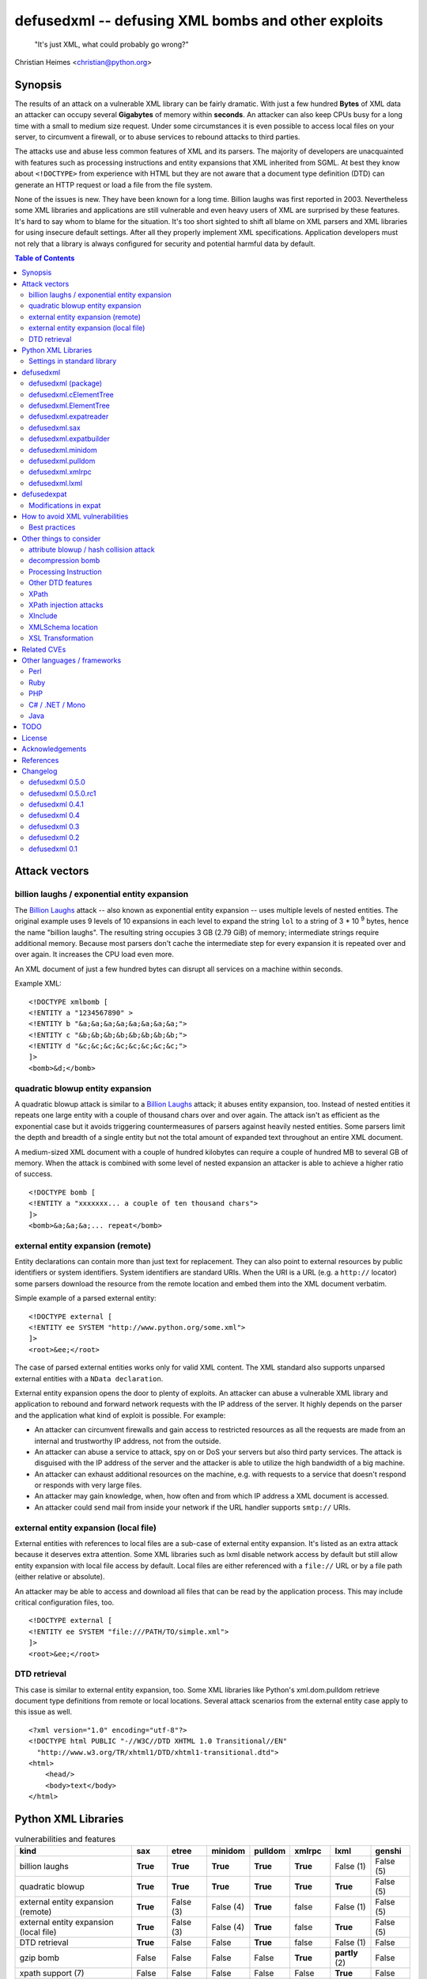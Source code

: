 ===================================================
defusedxml -- defusing XML bombs and other exploits
===================================================

    "It's just XML, what could probably go wrong?"

Christian Heimes <christian@python.org>

Synopsis
========

The results of an attack on a vulnerable XML library can be fairly dramatic.
With just a few hundred **Bytes** of XML data an attacker can occupy several
**Gigabytes** of memory within **seconds**. An attacker can also keep
CPUs busy for a long time with a small to medium size request. Under some
circumstances it is even possible to access local files on your
server, to circumvent a firewall, or to abuse services to rebound attacks to
third parties.

The attacks use and abuse less common features of XML and its parsers. The
majority of developers are unacquainted with features such as processing
instructions and entity expansions that XML inherited from SGML. At best
they know about ``<!DOCTYPE>`` from experience with HTML but they are not
aware that a document type definition (DTD) can generate an HTTP request
or load a file from the file system.

None of the issues is new. They have been known for a long time. Billion
laughs was first reported in 2003. Nevertheless some XML libraries and
applications are still vulnerable and even heavy users of XML are
surprised by these features. It's hard to say whom to blame for the
situation. It's too short sighted to shift all blame on XML parsers and
XML libraries for using insecure default settings. After all they
properly implement XML specifications. Application developers must not rely
that a library is always configured for security and potential harmful data
by default.


.. contents:: Table of Contents
   :depth: 2


Attack vectors
==============

billion laughs / exponential entity expansion
---------------------------------------------

The `Billion Laughs`_ attack -- also known as exponential entity expansion --
uses multiple levels of nested entities. The original example uses 9 levels
of 10 expansions in each level to expand the string ``lol`` to a string of
3 * 10 :sup:`9` bytes, hence the name "billion laughs". The resulting string
occupies 3 GB (2.79 GiB) of memory; intermediate strings require additional
memory. Because most parsers don't cache the intermediate step for every
expansion it is repeated over and over again. It increases the CPU load even
more.

An XML document of just a few hundred bytes can disrupt all services on a
machine within seconds.

Example XML::

    <!DOCTYPE xmlbomb [
    <!ENTITY a "1234567890" >
    <!ENTITY b "&a;&a;&a;&a;&a;&a;&a;&a;">
    <!ENTITY c "&b;&b;&b;&b;&b;&b;&b;&b;">
    <!ENTITY d "&c;&c;&c;&c;&c;&c;&c;&c;">
    ]>
    <bomb>&d;</bomb>


quadratic blowup entity expansion
---------------------------------

A quadratic blowup attack is similar to a `Billion Laughs`_ attack; it abuses
entity expansion, too. Instead of nested entities it repeats one large entity
with a couple of thousand chars over and over again. The attack isn't as
efficient as the exponential case but it avoids triggering countermeasures of
parsers against heavily nested entities. Some parsers limit the depth and
breadth of a single entity but not the total amount of expanded text
throughout an entire XML document.

A medium-sized XML document with a couple of hundred kilobytes can require a
couple of hundred MB to several GB of memory. When the attack is combined
with some level of nested expansion an attacker is able to achieve a higher
ratio of success.

::

    <!DOCTYPE bomb [
    <!ENTITY a "xxxxxxx... a couple of ten thousand chars">
    ]>
    <bomb>&a;&a;&a;... repeat</bomb>


external entity expansion (remote)
----------------------------------

Entity declarations can contain more than just text for replacement. They can
also point to external resources by public identifiers or system identifiers.
System identifiers are standard URIs. When the URI is a URL (e.g. a
``http://`` locator) some parsers download the resource from the remote
location and embed them into the XML document verbatim.

Simple example of a parsed external entity::

    <!DOCTYPE external [
    <!ENTITY ee SYSTEM "http://www.python.org/some.xml">
    ]>
    <root>&ee;</root>

The case of parsed external entities works only for valid XML content. The
XML standard also supports unparsed external entities with a
``NData declaration``.

External entity expansion opens the door to plenty of exploits. An attacker
can abuse a vulnerable XML library and application to rebound and forward
network requests with the IP address of the server. It highly depends
on the parser and the application what kind of exploit is possible. For
example:

* An attacker can circumvent firewalls and gain access to restricted
  resources as all the requests are made from an internal and trustworthy
  IP address, not from the outside.
* An attacker can abuse a service to attack, spy on or DoS your servers but
  also third party services. The attack is disguised with the IP address of
  the server and the attacker is able to utilize the high bandwidth of a big
  machine.
* An attacker can exhaust additional resources on the machine, e.g. with
  requests to a service that doesn't respond or responds with very large
  files.
* An attacker may gain knowledge, when, how often and from which IP address
  a XML document is accessed.
* An attacker could send mail from inside your network if the URL handler
  supports ``smtp://`` URIs.


external entity expansion (local file)
--------------------------------------

External entities with references to local files are a sub-case of external
entity expansion. It's listed as an extra attack because it deserves extra
attention. Some XML libraries such as lxml disable network access by default
but still allow entity expansion with local file access by default. Local
files are either referenced with a ``file://`` URL or by a file path (either
relative or absolute).

An attacker may be able to access and download all files that can be read by
the application process. This may include critical configuration files, too.

::

    <!DOCTYPE external [
    <!ENTITY ee SYSTEM "file:///PATH/TO/simple.xml">
    ]>
    <root>&ee;</root>


DTD retrieval
-------------

This case is similar to external entity expansion, too. Some XML libraries
like Python's xml.dom.pulldom retrieve document type definitions from remote
or local locations. Several attack scenarios from the external entity case
apply to this issue as well.

::

    <?xml version="1.0" encoding="utf-8"?>
    <!DOCTYPE html PUBLIC "-//W3C//DTD XHTML 1.0 Transitional//EN"
      "http://www.w3.org/TR/xhtml1/DTD/xhtml1-transitional.dtd">
    <html>
        <head/>
        <body>text</body>
    </html>


Python XML Libraries
====================

.. csv-table:: vulnerabilities and features
   :header: "kind", "sax", "etree", "minidom", "pulldom", "xmlrpc", "lxml", "genshi"
   :widths: 24, 7, 8, 8, 7, 8, 8, 8
   :stub-columns: 0

   "billion laughs", "**True**", "**True**", "**True**", "**True**", "**True**", "False (1)", "False (5)"
   "quadratic blowup", "**True**", "**True**", "**True**", "**True**", "**True**", "**True**", "False (5)"
   "external entity expansion (remote)", "**True**", "False (3)", "False (4)", "**True**", "false", "False (1)", "False (5)"
   "external entity expansion (local file)", "**True**", "False (3)", "False (4)", "**True**", "false", "**True**", "False (5)"
   "DTD retrieval", "**True**", "False", "False", "**True**", "false", "False (1)", "False"
   "gzip bomb", "False", "False", "False", "False", "**True**", "**partly** (2)", "False"
   "xpath support (7)", "False", "False", "False", "False", "False", "**True**", "False"
   "xsl(t) support (7)", "False", "False", "False", "False", "False", "**True**", "False"
   "xinclude support (7)", "False", "**True** (6)", "False", "False", "False", "**True** (6)", "**True**"
   "C library", "expat", "expat", "expat", "expat", "expat", "libxml2", "expat"

1. Lxml is protected against billion laughs attacks and doesn't do network
   lookups by default.
2. libxml2 and lxml are not directly vulnerable to gzip decompression bombs
   but they don't protect you against them either.
3. xml.etree doesn't expand entities and raises a ParserError when an entity
   occurs.
4. minidom doesn't expand entities and simply returns the unexpanded entity
   verbatim.
5. genshi.input of genshi 0.6 doesn't support entity expansion and raises a
   ParserError when an entity occurs.
6. Library has (limited) XInclude support but requires an additional step to
   process inclusion.
7. These are features but they may introduce exploitable holes, see
   `Other things to consider`_


Settings in standard library
----------------------------


xml.sax.handler Features
........................

feature_external_ges (http://xml.org/sax/features/external-general-entities)
  disables external entity expansion

feature_external_pes (http://xml.org/sax/features/external-parameter-entities)
  the option is ignored and doesn't modify any functionality

DOM xml.dom.xmlbuilder.Options
..............................

external_parameter_entities
  ignored

external_general_entities
  ignored

external_dtd_subset
  ignored

entities
  unsure


defusedxml
==========

The `defusedxml package`_ (`defusedxml on PyPI`_)
contains several Python-only workarounds and fixes
for denial of service and other vulnerabilities in Python's XML libraries.
In order to benefit from the protection you just have to import and use the
listed functions / classes from the right defusedxml module instead of the
original module. Merely `defusedxml.xmlrpc`_ is implemented as monkey patch.

Instead of::

   >>> from xml.etree.ElementTree import parse
   >>> et = parse(xmlfile)

alter code to::

   >>> from defusedxml.ElementTree import parse
   >>> et = parse(xmlfile)

Additionally the package has an **untested** function to monkey patch
all stdlib modules with ``defusedxml.defuse_stdlib()``.

All functions and parser classes accept three additional keyword arguments.
They return either the same objects as the original functions or compatible
subclasses.

forbid_dtd (default: False)
  disallow XML with a ``<!DOCTYPE>`` processing instruction and raise a
  *DTDForbidden* exception when a DTD processing instruction is found.

forbid_entities (default: True)
  disallow XML with ``<!ENTITY>`` declarations inside the DTD and raise an
  *EntitiesForbidden* exception when an entity is declared.

forbid_external (default: True)
  disallow any access to remote or local resources in external entities
  or DTD and raising an *ExternalReferenceForbidden* exception when a DTD
  or entity references an external resource.


defusedxml (package)
--------------------

DefusedXmlException, DTDForbidden, EntitiesForbidden,
ExternalReferenceForbidden, NotSupportedError

defuse_stdlib() (*experimental*)


defusedxml.cElementTree
-----------------------

parse(), iterparse(), fromstring(), XMLParser


defusedxml.ElementTree
-----------------------

parse(), iterparse(), fromstring(), XMLParser


defusedxml.expatreader
----------------------

create_parser(), DefusedExpatParser


defusedxml.sax
--------------

parse(), parseString(), create_parser()


defusedxml.expatbuilder
-----------------------

parse(), parseString(), DefusedExpatBuilder, DefusedExpatBuilderNS


defusedxml.minidom
------------------

parse(), parseString()


defusedxml.pulldom
------------------

parse(), parseString()


defusedxml.xmlrpc
-----------------

The fix is implemented as monkey patch for the stdlib's xmlrpc package (3.x)
or xmlrpclib module (2.x). The function `monkey_patch()` enables the fixes,
`unmonkey_patch()` removes the patch and puts the code in its former state.

The monkey patch protects against XML related attacks as well as
decompression bombs and excessively large requests or responses. The default
setting is 30 MB for requests, responses and gzip decompression. You can
modify the default by changing the module variable `MAX_DATA`. A value of
`-1` disables the limit.


defusedxml.lxml
---------------

The module acts as an *example* how you could protect code that uses
lxml.etree. It implements a custom Element class that filters out
Entity instances, a custom parser factory and a thread local storage for
parser instances. It also has a check_docinfo() function which inspects
a tree for internal or external DTDs and entity declarations. In order to
check for entities lxml > 3.0 is required.

parse(), fromstring()
RestrictedElement, GlobalParserTLS, getDefaultParser(), check_docinfo()


defusedexpat
============

The `defusedexpat package`_ (`defusedexpat on PyPI`_)
comes with binary extensions and a
`modified expat`_ libary instead of the standard `expat parser`_. It's
basically a stand-alone version of the patches for Python's standard
library C extensions.

Modifications in expat
----------------------

new definitions::

  XML_BOMB_PROTECTION
  XML_DEFAULT_MAX_ENTITY_INDIRECTIONS
  XML_DEFAULT_MAX_ENTITY_EXPANSIONS
  XML_DEFAULT_RESET_DTD

new XML_FeatureEnum members::

  XML_FEATURE_MAX_ENTITY_INDIRECTIONS
  XML_FEATURE_MAX_ENTITY_EXPANSIONS
  XML_FEATURE_IGNORE_DTD

new XML_Error members::

  XML_ERROR_ENTITY_INDIRECTIONS
  XML_ERROR_ENTITY_EXPANSION

new API functions::

  int XML_GetFeature(XML_Parser parser,
                     enum XML_FeatureEnum feature,
                     long *value);
  int XML_SetFeature(XML_Parser parser,
                     enum XML_FeatureEnum feature,
                     long value);
  int XML_GetFeatureDefault(enum XML_FeatureEnum feature,
                            long *value);
  int XML_SetFeatureDefault(enum XML_FeatureEnum feature,
                            long value);

XML_FEATURE_MAX_ENTITY_INDIRECTIONS
   Limit the amount of indirections that are allowed to occur during the
   expansion of a nested entity. A counter starts when an entity reference
   is encountered. It resets after the entity is fully expanded. The limit
   protects the parser against exponential entity expansion attacks (aka
   billion laughs attack). When the limit is exceeded the parser stops and
   fails with `XML_ERROR_ENTITY_INDIRECTIONS`.
   A value of 0 disables the protection.

   Supported range
     0 .. UINT_MAX
   Default
     40

XML_FEATURE_MAX_ENTITY_EXPANSIONS
   Limit the total length of all entity expansions throughout the entire
   document. The lengths of all entities are accumulated in a parser variable.
   The setting protects against quadratic blowup attacks (lots of expansions
   of a large entity declaration). When the sum of all entities exceeds
   the limit, the parser stops and fails with `XML_ERROR_ENTITY_EXPANSION`.
   A value of 0 disables the protection.

   Supported range
     0 .. UINT_MAX
   Default
     8 MiB

XML_FEATURE_RESET_DTD
   Reset all DTD information after the <!DOCTYPE> block has been parsed. When
   the flag is set (default: false) all DTD information after the
   endDoctypeDeclHandler has been called. The flag can be set inside the
   endDoctypeDeclHandler. Without DTD information any entity reference in
   the document body leads to `XML_ERROR_UNDEFINED_ENTITY`.

   Supported range
     0, 1
   Default
     0


How to avoid XML vulnerabilities
================================

Best practices
--------------

* Don't allow DTDs
* Don't expand entities
* Don't resolve externals
* Limit parse depth
* Limit total input size
* Limit parse time
* Favor a SAX or iterparse-like parser for potential large data
* Validate and properly quote arguments to XSL transformations and
  XPath queries
* Don't use XPath expression from untrusted sources
* Don't apply XSL transformations that come untrusted sources

(based on Brad Hill's `Attacking XML Security`_)


Other things to consider
========================

XML, XML parsers and processing libraries have more features and possible
issue that could lead to DoS vulnerabilities or security exploits in
applications. I have compiled an incomplete list of theoretical issues that
need further research and more attention. The list is deliberately pessimistic
and a bit paranoid, too. It contains things that might go wrong under daffy
circumstances.


attribute blowup / hash collision attack
----------------------------------------

XML parsers may use an algorithm with quadratic runtime O(n :sup:`2`) to
handle attributes and namespaces. If it uses hash tables (dictionaries) to
store attributes and namespaces the implementation may be vulnerable to
hash collision attacks, thus reducing the performance to O(n :sup:`2`) again.
In either case an attacker is able to forge a denial of service attack with
an XML document that contains thousands upon thousands of attributes in
a single node.

I haven't researched yet if expat, pyexpat or libxml2 are vulnerable.


decompression bomb
------------------

The issue of decompression bombs (aka `ZIP bomb`_) apply to all XML libraries
that can parse compressed XML stream like gzipped HTTP streams or LZMA-ed
files. For an attacker it can reduce the amount of transmitted data by three
magnitudes or more. Gzip is able to compress 1 GiB zeros to roughly 1 MB,
lzma is even better::

    $ dd if=/dev/zero bs=1M count=1024 | gzip > zeros.gz
    $ dd if=/dev/zero bs=1M count=1024 | lzma -z > zeros.xy
    $ ls -sh zeros.*
    1020K zeros.gz
     148K zeros.xy

None of Python's standard XML libraries decompress streams except for
``xmlrpclib``. The module is vulnerable <http://bugs.python.org/issue16043>
to decompression bombs.

lxml can load and process compressed data through libxml2 transparently.
libxml2 can handle even very large blobs of compressed data efficiently
without using too much memory. But it doesn't protect applications from
decompression bombs. A carefully written SAX or iterparse-like approach can
be safe.


Processing Instruction
----------------------

`PI`_'s like::

  <?xml-stylesheet type="text/xsl" href="style.xsl"?>

may impose more threats for XML processing. It depends if and how a
processor handles processing instructions. The issue of URL retrieval with
network or local file access apply to processing instructions, too.


Other DTD features
------------------

`DTD`_ has more features like ``<!NOTATION>``. I haven't researched how
these features may be a security threat.


XPath
-----

XPath statements may introduce DoS vulnerabilities. Code should never execute
queries from untrusted sources. An attacker may also be able to create a XML
document that makes certain XPath queries costly or resource hungry.


XPath injection attacks
-----------------------

XPath injeciton attacks pretty much work like SQL injection attacks.
Arguments to XPath queries must be quoted and validated properly, especially
when they are taken from the user. The page `Avoid the dangers of XPath injection`_
list some ramifications of XPath injections.

Python's standard library doesn't have XPath support. Lxml supports
parameterized XPath queries which does proper quoting. You just have to use
its xpath() method correctly::

   # DON'T
   >>> tree.xpath("/tag[@id='%s']" % value)

   # instead do
   >>> tree.xpath("/tag[@id=$tagid]", tagid=name)


XInclude
--------

`XML Inclusion`_ is another way to load and include external files::

   <root xmlns:xi="http://www.w3.org/2001/XInclude">
     <xi:include href="filename.txt" parse="text" />
   </root>

This feature should be disabled when XML files from an untrusted source are
processed. Some Python XML libraries and libxml2 support XInclude but don't
have an option to sandbox inclusion and limit it to allowed directories.


XMLSchema location
------------------

A validating XML parser may download schema files from the information in a
``xsi:schemaLocation`` attribute.

::

  <ead xmlns="urn:isbn:1-931666-22-9"
       xmlns:xsi="http://www.w3.org/2001/XMLSchema-instance"
       xsi:schemaLocation="urn:isbn:1-931666-22-9 http://www.loc.gov/ead/ead.xsd">
  </ead>


XSL Transformation
------------------

You should keep in mind that XSLT is a Turing complete language. Never
process XSLT code from unknown or untrusted source! XSLT processors may
allow you to interact with external resources in ways you can't even imagine.
Some processors even support extensions that allow read/write access to file
system, access to JRE objects or scripting with Jython.

Example from `Attacking XML Security`_ for Xalan-J::

    <xsl:stylesheet version="1.0"
     xmlns:xsl="http://www.w3.org/1999/XSL/Transform"
     xmlns:rt="http://xml.apache.org/xalan/java/java.lang.Runtime"
     xmlns:ob="http://xml.apache.org/xalan/java/java.lang.Object"
     exclude-result-prefixes= "rt ob">
     <xsl:template match="/">
       <xsl:variable name="runtimeObject" select="rt:getRuntime()"/>
       <xsl:variable name="command"
         select="rt:exec($runtimeObject, &apos;c:\Windows\system32\cmd.exe&apos;)"/>
       <xsl:variable name="commandAsString" select="ob:toString($command)"/>
       <xsl:value-of select="$commandAsString"/>
     </xsl:template>
    </xsl:stylesheet>


Related CVEs
============

CVE-2013-1664
  Unrestricted entity expansion induces DoS vulnerabilities in Python XML
  libraries (XML bomb)

CVE-2013-1665
  External entity expansion in Python XML libraries inflicts potential
  security flaws and DoS vulnerabilities


Other languages / frameworks
=============================

Several other programming languages and frameworks are vulnerable as well. A
couple of them are affected by the fact that libxml2 up to 2.9.0 has no
protection against quadratic blowup attacks. Most of them have potential
dangerous default settings for entity expansion and external entities, too.

Perl
----

Perl's XML::Simple is vulnerable to quadratic entity expansion and external
entity expansion (both local and remote).


Ruby
----

Ruby's REXML document parser is vulnerable to entity expansion attacks
(both quadratic and exponential) but it doesn't do external entity
expansion by default. In order to counteract entity expansion you have to
disable the feature::

  REXML::Document.entity_expansion_limit = 0

libxml-ruby and hpricot don't expand entities in their default configuration.


PHP
---

PHP's SimpleXML API is vulnerable to quadratic entity expansion and loads
entites from local and remote resources. The option ``LIBXML_NONET`` disables
network access but still allows local file access. ``LIBXML_NOENT`` seems to
have no effect on entity expansion in PHP 5.4.6.


C# / .NET / Mono
----------------

Information in `XML DoS and Defenses (MSDN)`_ suggest that .NET is
vulnerable with its default settings. The article contains code snippets
how to create a secure XML reader::

  XmlReaderSettings settings = new XmlReaderSettings();
  settings.ProhibitDtd = false;
  settings.MaxCharactersFromEntities = 1024;
  settings.XmlResolver = null;
  XmlReader reader = XmlReader.Create(stream, settings);


Java
----

Untested. The documentation of Xerces and its `Xerces SecurityMananger`_
sounds like Xerces is also vulnerable to billion laugh attacks with its
default settings. It also does entity resolving when an
``org.xml.sax.EntityResolver`` is configured. I'm not yet sure about the
default setting here.

Java specialists suggest to have a custom builder factory::

  DocumentBuilderFactory builderFactory = DocumentBuilderFactory.newInstance();
  builderFactory.setXIncludeAware(False);
  builderFactory.setExpandEntityReferences(False);
  builderFactory.setFeature(XMLConstants.FEATURE_SECURE_PROCESSING, True);
  # either
  builderFactory.setFeature("http://apache.org/xml/features/disallow-doctype-decl", True);
  # or if you need DTDs
  builderFactory.setFeature("http://xml.org/sax/features/external-general-entities", False);
  builderFactory.setFeature("http://xml.org/sax/features/external-parameter-entities", False);
  builderFactory.setFeature("http://apache.org/xml/features/nonvalidating/load-external-dtd", False);
  builderFactory.setFeature("http://apache.org/xml/features/nonvalidating/load-dtd-grammar", False);


TODO
====

* DOM: Use xml.dom.xmlbuilder options for entity handling
* SAX: take feature_external_ges and feature_external_pes (?) into account
* test experimental monkey patching of stdlib modules
* improve documentation


License
=======

Copyright (c) 2013-2017 by Christian Heimes <christian@python.org>

Licensed to PSF under a Contributor Agreement.

See http://www.python.org/psf/license for licensing details.


Acknowledgements
================

Brett Cannon (Python Core developer)
  review and code cleanup

Antoine Pitrou (Python Core developer)
  code review

Aaron Patterson, Ben Murphy and Michael Koziarski (Ruby community)
  Many thanks to Aaron, Ben and Michael from the Ruby community for their
  report and assistance.

Thierry Carrez (OpenStack)
  Many thanks to Thierry for his report to the Python Security Response
  Team on behalf of the OpenStack security team.

Carl Meyer (Django)
  Many thanks to Carl for his report to PSRT on behalf of the Django security
  team.

Daniel Veillard (libxml2)
  Many thanks to Daniel for his insight and assistance with libxml2.

semantics GmbH (http://www.semantics.de/)
  Many thanks to my employer semantics for letting me work on the issue
  during working hours as part of semantics's open source initiative.


References
==========

* `XML DoS and Defenses (MSDN)`_
* `Billion Laughs`_ on Wikipedia
* `ZIP bomb`_ on Wikipedia
* `Configure SAX parsers for secure processing`_
* `Testing for XML Injection`_

.. _defusedxml package: https://bitbucket.org/tiran/defusedxml
.. _defusedxml on PyPI: https://pypi.python.org/pypi/defusedxml
.. _defusedexpat package: https://bitbucket.org/tiran/defusedexpat
.. _defusedexpat on PyPI: https://pypi.python.org/pypi/defusedexpat
.. _modified expat: https://bitbucket.org/tiran/expat
.. _expat parser: http://expat.sourceforge.net/
.. _Attacking XML Security: https://www.isecpartners.com/media/12976/iSEC-HILL-Attacking-XML-Security-bh07.pdf
.. _Billion Laughs: http://en.wikipedia.org/wiki/Billion_laughs
.. _XML DoS and Defenses (MSDN): http://msdn.microsoft.com/en-us/magazine/ee335713.aspx
.. _ZIP bomb: http://en.wikipedia.org/wiki/Zip_bomb
.. _DTD: http://en.wikipedia.org/wiki/Document_Type_Definition
.. _PI: https://en.wikipedia.org/wiki/Processing_Instruction
.. _Avoid the dangers of XPath injection: http://www.ibm.com/developerworks/xml/library/x-xpathinjection/index.html
.. _Configure SAX parsers for secure processing: http://www.ibm.com/developerworks/xml/library/x-tipcfsx/index.html
.. _Testing for XML Injection: https://www.owasp.org/index.php/Testing_for_XML_Injection_(OWASP-DV-008)
.. _Xerces SecurityMananger: http://xerces.apache.org/xerces2-j/javadocs/xerces2/org/apache/xerces/util/SecurityManager.html
.. _XML Inclusion: http://www.w3.org/TR/xinclude/#include_element

Changelog
=========

defusedxml 0.5.0
----------------

*Release date: 07-Feb-2017*

- No changes

defusedxml 0.5.0.rc1
--------------------

*Release date: 28-Jan-2017*

- Add compatibility with Python 3.6
- Drop support for Python 2.6, 3.1, 3.2, 3.3
- Fix lxml tests (XMLSyntaxError: Detected an entity reference loop)


defusedxml 0.4.1
----------------

*Release date: 28-Mar-2013*

- Add more demo exploits, e.g. python_external.py and Xalan XSLT demos.
- Improved documentation.


defusedxml 0.4
--------------

*Release date: 25-Feb-2013*

- As per http://seclists.org/oss-sec/2013/q1/340 please REJECT
  CVE-2013-0278, CVE-2013-0279 and CVE-2013-0280 and use CVE-2013-1664,
  CVE-2013-1665 for OpenStack/etc.
- Add missing parser_list argument to sax.make_parser(). The argument is
  ignored, though. (thanks to Florian Apolloner)
- Add demo exploit for external entity attack on Python's SAX parser, XML-RPC
  and WebDAV.


defusedxml 0.3
--------------

*Release date: 19-Feb-2013*

- Improve documentation


defusedxml 0.2
--------------

*Release date: 15-Feb-2013*

- Rename ExternalEntitiesForbidden to ExternalReferenceForbidden
- Rename defusedxml.lxml.check_dtd() to check_docinfo()
- Unify argument names in callbacks
- Add arguments and formatted representation to exceptions
- Add forbid_external argument to all functions and classs
- More tests
- LOTS of documentation
- Add example code for other languages (Ruby, Perl, PHP) and parsers (Genshi)
- Add protection against XML and gzip attacks to xmlrpclib

defusedxml 0.1
--------------

*Release date: 08-Feb-2013*

- Initial and internal release for PSRT review


